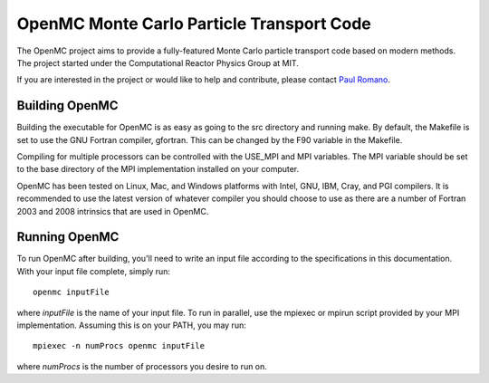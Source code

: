 ==========================================
OpenMC Monte Carlo Particle Transport Code
==========================================

The OpenMC project aims to provide a fully-featured Monte Carlo particle
transport code based on modern methods. The project started under the
Computational Reactor Physics Group at MIT.

If you are interested in the project or would like to help and contribute,
please contact `Paul Romano`_.

---------------
Building OpenMC
---------------

Building the executable for OpenMC is as easy as going to the src directory and
running make. By default, the Makefile is set to use the GNU Fortran compiler,
gfortran. This can be changed by the F90 variable in the Makefile.

Compiling for multiple processors can be controlled with the USE_MPI and MPI
variables. The MPI variable should be set to the base directory of the MPI
implementation installed on your computer.

OpenMC has been tested on Linux, Mac, and Windows platforms with Intel, GNU,
IBM, Cray, and PGI compilers. It is recommended to use the latest version of
whatever compiler you should choose to use as there are a number of Fortran 2003
and 2008 intrinsics that are used in OpenMC.

--------------
Running OpenMC
--------------

To run OpenMC after building, you'll need to write an input file according to
the specifications in this documentation. With your input file complete, simply
run::

	openmc inputFile

where *inputFile* is the name of your input file. To run in parallel, use the
mpiexec or mpirun script provided by your MPI implementation. Assuming this is
on your PATH, you may run::

   mpiexec -n numProcs openmc inputFile

where *numProcs* is the number of processors you desire to run on.

.. _Paul Romano: mailto:paul.k.romano@gmail.com
